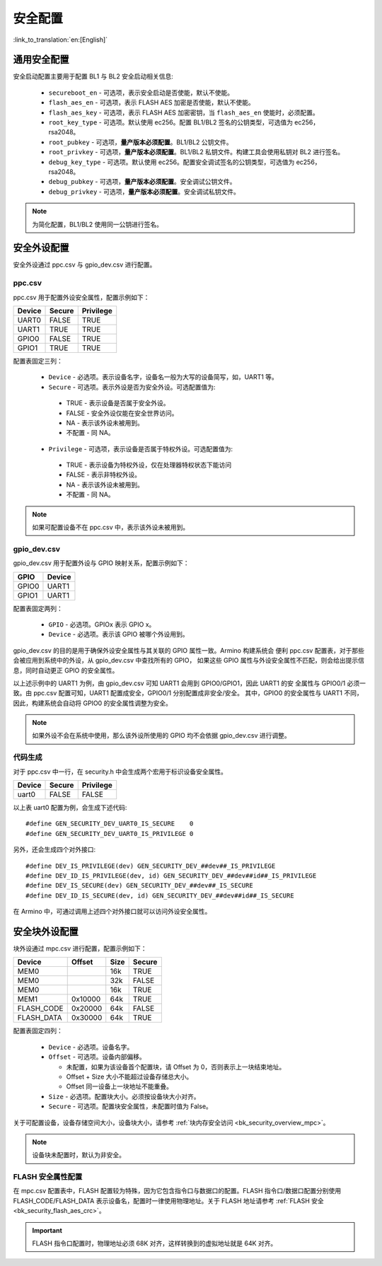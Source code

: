 .. _bk_config_security:

安全配置
========================

:link_to_translation:`en:[English]`

.. _bk_config_security_security:

通用安全配置
----------------------------

安全启动配置主要用于配置 BL1 与 BL2 安全启动相关信息:

 - ``secureboot_en`` - 可选项，表示安全启动是否使能，默认不使能。
 - ``flash_aes_en`` - 可选项，表示 FLASH AES 加密是否使能，默认不使能。
 - ``flash_aes_key`` - 可选项，表示 FLASH AES 加密密钥，当 ``flash_aes_en`` 使能时，必须配置。
 - ``root_key_type`` - 可选项。默认使用 ec256。配置 BL1/BL2 签名的公钥类型，可选值为 ec256，rsa2048。
 - ``root_pubkey`` - 可选项，**量产版本必须配置**。BL1/BL2 公钥文件。
 - ``root_privkey`` - 可选项，**量产版本必须配置**。BL1/BL2 私钥文件。构建工具会使用私钥对 BL2 进行签名。
 - ``debug_key_type`` - 可选项。默认使用 ec256。配置安全调试签名的公钥类型，可选值为 ec256，rsa2048。
 - ``debug_pubkey`` - 可选项，**量产版本必须配置**。安全调试公钥文件。
 - ``debug_privkey`` - 可选项，**量产版本必须配置**。安全调试私钥文件。

.. note::

  为简化配置，BL1/BL2 使用同一公钥进行签名。

.. _bk_config_security_ppc:

安全外设配置
----------------------------

安全外设通过 ppc.csv 与 gpio_dev.csv 进行配置。

ppc.csv
+++++++++++++++++++++++++++

ppc.csv 用于配置外设安全属性，配置示例如下：

+--------------------+------------+--------------------+
| Device             | Secure     | Privilege          |
+====================+============+====================+
| UART0              | FALSE      | TRUE               |
+--------------------+------------+--------------------+
| UART1              | TRUE       | TRUE               |
+--------------------+------------+--------------------+
| GPIO0              | FALSE      | TRUE               |
+--------------------+------------+--------------------+
| GPIO1              | TRUE       | TRUE               |
+--------------------+------------+--------------------+

配置表固定三列：

 - ``Device`` - 必选项。表示设备名字，设备名一般为大写的设备简写，如，UART1 等。
 - ``Secure`` - 可选项。表示外设是否为安全外设。可选配置值为:

  - TRUE - 表示设备是否属于安全外设。
  - FALSE - 安全外设仅能在安全世界访问。
  - NA - 表示该外设未被用到。
  - 不配置 - 同 NA。

 - ``Privilege`` - 可选项，表示设备是否属于特权外设。可选配置值为:

  - TRUE - 表示设备为特权外设，仅在处理器特权状态下能访问
  - FALSE - 表示非特权外设。
  - NA - 表示该外设未被用到。
  - 不配置 - 同 NA。

.. note::

 如果可配置设备不在 ppc.csv 中，表示该外设未被用到。

gpio_dev.csv
++++++++++++++++++++++++++++++++++

gpio_dev.csv 用于配置外设与 GPIO 映射关系，配置示例如下：

+--------------------+------------+
| GPIO               | Device     |
+====================+============+
| GPIO0              | UART1      |
+--------------------+------------+
| GPIO1              | UART1      |
+--------------------+------------+

配置表固定两列：

 - ``GPIO`` - 必选项。GPIOx 表示 GPIO x。
 - ``Device`` - 必选项。表示该 GPIO 被哪个外设用到。

gpio_dev.csv 的目的是用于确保外设安全属性与其关联的 GPIO 属性一致。Armino 构建系统会
便利 ppc.csv 配置表，对于那些会被应用到系统中的外设，从 gpio_dev.csv 中查找所有的 GPIO，
如果这些 GPIO 属性与外设安全属性不匹配，则会给出提示信息，同时自动更正 GPIO 的安全属性。

以上述示例中的 UART1 为例，由 gpio_dev.csv 可知 UART1 会用到 GPIO0/GPIO1，因此 UART1 的安
全属性与 GPIO0/1 必须一致。由 ppc.csv 配置可知，UART1 配置成安全，GPIO0/1 分别配置成非安全/安全。
其中，GPIO0 的安全属性与 UART1 不同，因此，构建系统会自动将 GPIO0 的安全属性调整为安全。

.. note::

  如果外设不会在系统中使用，那么该外设所使用的 GPIO 均不会依据 gpio_dev.csv 进行调整。


代码生成
+++++++++++++++++++++++++

对于 ppc.csv 中一行，在 security.h 中会生成两个宏用于标识设备安全属性。

+--------------------+------------+--------------------+
| Device             | Secure     | Privilege          |
+====================+============+====================+
| uart0              | FALSE      | FALSE              |
+--------------------+------------+--------------------+

以上表 uart0 配置为例，会生成下述代码::

  #define GEN_SECURITY_DEV_UART0_IS_SECURE    0
  #define GEN_SECURITY_DEV_UART0_IS_PRIVILEGE 0

另外，还会生成四个对外接口::

  #define DEV_IS_PRIVILEGE(dev) GEN_SECURITY_DEV_##dev##_IS_PRIVILEGE
  #define DEV_ID_IS_PRIVILEGE(dev, id) GEN_SECURITY_DEV_##dev##id##_IS_PRIVILEGE
  #define DEV_IS_SECURE(dev) GEN_SECURITY_DEV_##dev##_IS_SECURE
  #define DEV_ID_IS_SECURE(dev, id) GEN_SECURITY_DEV_##dev##id##_IS_SECURE

在 Armino 中，可通过调用上述四个对外接口就可以访问外设安全属性。

.. _bk_config_security_mpc:

安全块外设配置
----------------------------

块外设通过 mpc.csv 进行配置，配置示例如下：

+--------------------+------------+--------------------+------------+
| Device             | Offset     | Size               | Secure     |
+====================+============+====================+============+
| MEM0               |            | 16k                | TRUE       |
+--------------------+------------+--------------------+------------+
| MEM0               |            | 32k                | FALSE      |
+--------------------+------------+--------------------+------------+
| MEM0               |            | 16k                | TRUE       |
+--------------------+------------+--------------------+------------+
| MEM1               | 0x10000    | 64k                | TRUE       |
+--------------------+------------+--------------------+------------+
| FLASH_CODE         | 0x20000    | 64k                | FALSE      |
+--------------------+------------+--------------------+------------+
| FLASH_DATA         | 0x30000    | 64k                | TRUE       |
+--------------------+------------+--------------------+------------+

配置表固定四列：

 - ``Device`` - 必选项。设备名字。
 - ``Offset`` - 可选项。设备内部偏移。

   - 未配置，如果为该设备首个配置块，请 Offset 为 0，否则表示上一块结束地址。
   - Offset + Size 大小不能超过设备存储总大小。
   - Offset 同一设备上一块地址不能重叠。
 - ``Size`` - 必选项。配置块大小。必须按设备块大小对齐。
 - ``Secure`` - 可选项。配置块安全属性，未配置时值为 False。

关于可配置设备，设备存储空间大小，设备块大小，请参考 :ref:`块内存安全访问 <bk_security_overview_mpc>`。

.. note::

  设备块未配置时，默认为非安全。

FLASH 安全属性配置
+++++++++++++++++++++++++++++++++++

在 mpc.csv 配置表中，FLASH 配置较为特殊，因为它包含指令口与数据口的配置。FLASH 指令口/数据口配置分别使用 FLASH_CODE/FLASH_DATA
表示设备名，配置时一律使用物理地址。关于 FLASH 地址请参考 :ref:`FLASH 安全 <bk_security_flash_aes_crc>`。

.. important::

 FLASH 指令口配置时，物理地址必须 68K 对齐，这样转换到的虚拟地址就是 64K 对齐。



